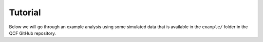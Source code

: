 .. _Tutorial:

Tutorial
========

Below we will go through an example analysis using some simulated data that is
available in the ``example/`` folder in the QCF GitHub repository.
